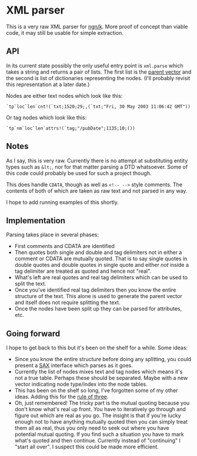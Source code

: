 * XML parser
  This is a very raw XML parser for [[https://ngn.codeberg.page/][ngn/k]].  More proof of concept than viable code, it may still be
  usable for simple extraction.

** API
   In its current state possibly the only useful entry point is ~xml.parse~ which takes a string and
   returns a pair of lists.  The first list is the [[http://nsl.com/k/tableaux/trees.k][parent vector]] and the second is list of
   dictionaries representing the nodes.  (I'll probably revisit this representation at a later date.)

   Nodes are either text nodes which look like this:
    : `tp`loc`len`cnt!(`txt;1520;29;,(`txt;"Fri, 30 May 2003 11:06:42 GMT"))

   Or tag nodes which look like this:
    : `tp`nm`loc`len`attrs!(`tag;"/pubDate";1135;10;())

** Notes
   As I say, this is very raw.  Currently there is no attempt at substituting entity types such as
   ~&lt;~, nor for that matter parsing a DTD whatsoever.  Some of this code could probably be used
   for such a project though.

   This does handle ~CDATA~, though as well as ~<!-- -->~ style comments.  The contents of both of
   which are taken as raw text and not parsed in any way.

   I hope to add running examples of this shortly.

** Implementation
   Parsing takes place in several phases:
   - First comments and CDATA are identified
   - Then quotes both single and double and tag delimiters not in either a comment or CDATA are
     mutually quoted.  That is to say single quotes in double quotes and double quotes in single
     quote and either /not/ inside a tag delimiter are treated as quoted and hence not "real".
   - What's left are real quotes and real tag delimiters which can be used to split the text.
   - Once you've identified real tag delimiters then you know the entire structure of the text.
     This alone is used to generate the parent vector and itself does not require splitting the
     text.
   - Once the nodes have been split up they can be parsed for attributes, etc.

** Going forward
   I hope to get back to this but it's been on the shelf for a while.  Some ideas:
   - Since you know the entire structure before doing any splitting, you could present a [[https://en.wikipedia.org/wiki/Simple_API_for_XML][SAX]]
     interface which parses as it goes.
   - Currently the list of nodes mixes text and tag nodes which means it's not a true table.
     Perhaps these should be separated.  Maybe with a new vector indicating node type/index into the
     node tables.
   - This has been on the shelf so long, I've forgotten some of my other ideas.  Adding this for the
     [[https://en.wikipedia.org/wiki/Rule_of_three_(writing)][rule of three]].
   - Oh, just remembered!  The tricky part is the mutual quoting because you don't know what's real
     up front.  You have to iteratively go through and figure out which are real as you go.  The
     insight is that if you're lucky enough not to have anything mutually quoted then you can simply
     treat them all as real, thus you only need to seek out where you have potential mutual quoting.
     If you find such a situation you have to mark what's quoted and then continue.  Currently
     instead of "continuing" I "start all over".  I suspect this could be made more efficient.
